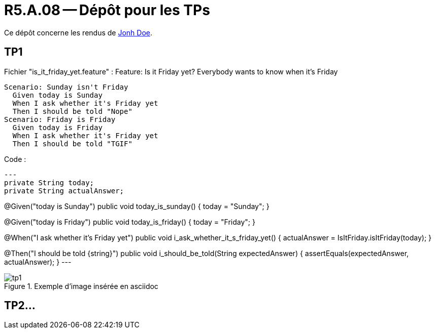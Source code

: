 = R5.A.08 -- Dépôt pour les TPs
:icons: font
:MoSCoW: https://fr.wikipedia.org/wiki/M%C3%A9thode_MoSCoW[MoSCoW]

Ce dépôt concerne les rendus de mailto:A_changer@etu.univ-tlse2.fr[Jonh Doe].

== TP1
Fichier "is_it_friday_yet.feature" : 
Feature: Is it Friday yet?
  Everybody wants to know when it's Friday

  Scenario: Sunday isn't Friday
    Given today is Sunday
    When I ask whether it's Friday yet
    Then I should be told "Nope"
  Scenario: Friday is Friday
    Given today is Friday
    When I ask whether it's Friday yet
    Then I should be told "TGIF"

Code :
[source,java]
---
private String today;
private String actualAnswer;

@Given("today is Sunday")
public void today_is_sunday() {
    today = "Sunday";
}

@Given("today is Friday")
public void today_is_friday() {
    today = "Friday";
}

@When("I ask whether it's Friday yet")
public void i_ask_whether_it_s_friday_yet() {
    actualAnswer = IsItFriday.isItFriday(today);
}

@Then("I should be told {string}")
public void i_should_be_told(String expectedAnswer) {
    assertEquals(expectedAnswer, actualAnswer);
}
---

.Exemple d'image insérée en asciidoc
image::img/tp1[]

== TP2...
